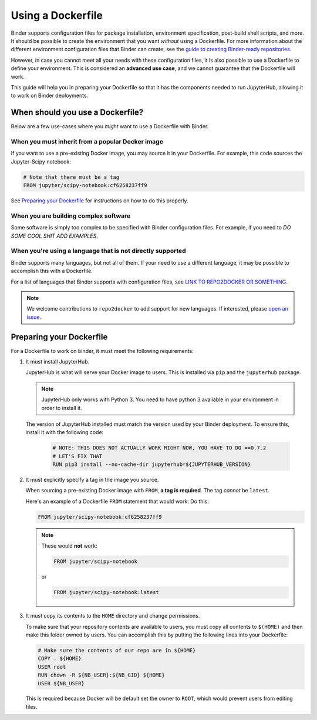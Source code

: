 Using a Dockerfile
------------------

Binder supports configuration files for package
installation, environment specification, post-build shell scripts, and more.
It should be possible to create the environment that you want *without*
using a Dockerfile. For more information about the different environment
configuration files that Binder can create, see the
`guide to creating Binder-ready repositories <LINK>`_.

However, in case you cannot meet all your needs with these configuration
files, it is also possible to use a Dockerfile to define your environment.
This is considered an **advanced use case**, and we cannot guarantee that the
Dockerfile will work.

This guide will help you in preparing your Dockerfile so that it has the
components needed to run JupyterHub, allowing it to work on Binder
deployments.

When should you use a Dockerfile?
=================================

Below are a few use-cases where you *might* want to use a Dockerfile with
Binder.

When you must inherit from a popular Docker image
~~~~~~~~~~~~~~~~~~~~~~~~~~~~~~~~~~~~~~~~~~~~~~~~~

If you want to use a pre-existing Docker image, you may source it in your
Dockerfile. For example, this code sources the Jupyter-Scipy notebook:

.. code-block:: Dockerfile

    # Note that there must be a tag
    FROM jupyter/scipy-notebook:cf6258237ff9

See `Preparing your Dockerfile <LINKTOPREPARING>`_ for instructions on how to
do this properly.

When you are building complex software
~~~~~~~~~~~~~~~~~~~~~~~~~~~~~~~~~~~~~~

Some software is simply too complex to be specified with Binder configuration
files. For example, if you need to *DO SOME COOL SHIT ADD EXAMPLES*.

When you're using a language that is not directly supported
~~~~~~~~~~~~~~~~~~~~~~~~~~~~~~~~~~~~~~~~~~~~~~~~~~~~~~~~~~~

Binder supports many languages, but not all of them. If your need to use
a different language, it may be possible to accomplish this with a Dockerfile.

For a list of languages that Binder supports with configuration files, see
`LINK TO REPO2DOCKER OR SOMETHING <r2d>`_.

.. note::

   We welcome contributions to ``repo2docker`` to add support for new
   languages. If interested, please `open an issue <R2D LINK>`_.


Preparing your Dockerfile
=========================

For a Dockerfile to work on binder, it must meet the following requirements:

1. It must install JupyterHub.

   JupyterHub is what will serve your Docker image to users.
   This is installed via ``pip`` and the ``jupyterhub`` package.

   .. note::

      JupyterHub only works with Python 3. You need to have python 3 available
      in your environment in order to install it.

   The version of JupyterHub installed must match the version used by
   your Binder deployment. To ensure this, install it with the following code:

       .. code-block:: Dockerfile

          # NOTE: THIS DOES NOT ACTUALLY WORK RIGHT NOW, YOU HAVE TO DO ==0.7.2
          # LET'S FIX THAT
          RUN pip3 install --no-cache-dir jupyterhub=${JUPYTERHUB_VERSION}

2. It must explicitly specify a tag in the image you source.

   When sourcing a pre-existing Docker image with ``FROM``,
   **a tag is required**. The tag *cannot* be ``latest``.

   Here's an example of a Dockerfile ``FROM`` statement that would work:
   Do this:

   .. code-block:: Dockerfile

      FROM jupyter/scipy-notebook:cf6258237ff9

   .. note::

       These would **not** work:

       .. code-block:: Dockerfile

          FROM jupyter/scipy-notebook

       or

       .. code-block:: Dockerfile

          FROM jupyter/scipy-notebook:latest

3. It must copy its contents to the ``HOME`` directory and change permissions.

   To make sure that your repository contents are available to users,
   you must copy all contents to ``$(HOME)`` and then make this folder
   owned by users. You can accomplish this by putting the following lines
   into your Dockerfile:

   .. code-block:: Dockerfile

       # Make sure the contents of our repo are in ${HOME}
       COPY . ${HOME}
       USER root
       RUN chown -R ${NB_USER}:${NB_GID} ${HOME}
       USER ${NB_USER}

   This is required because Docker will be default
   set the owner to ``ROOT``, which would prevent users from editing files.
